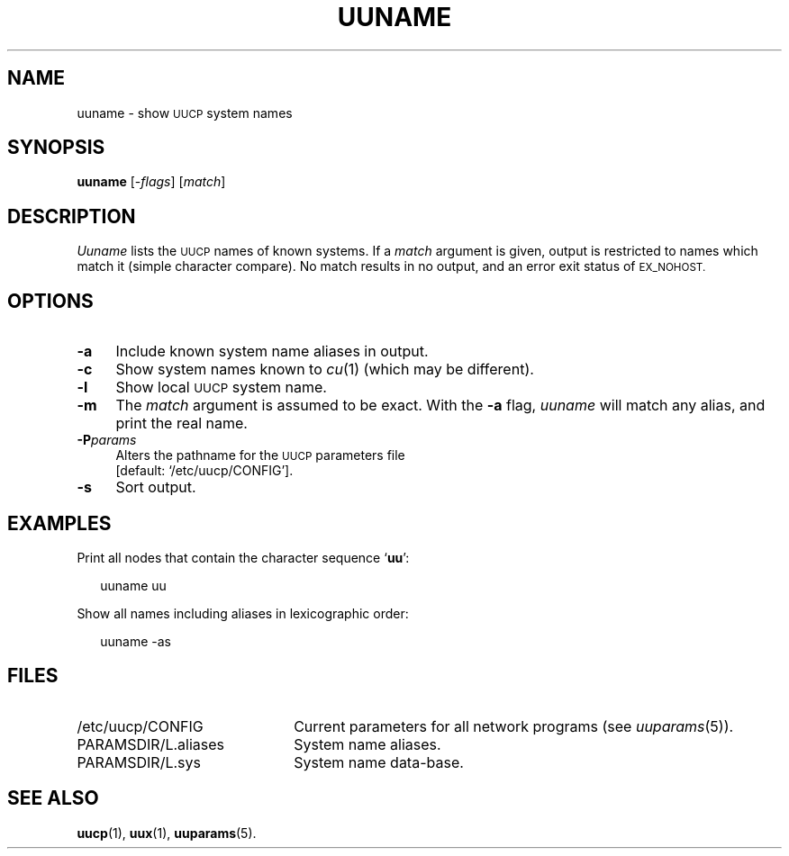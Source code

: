 .\"
.V= $Id: uuname.1,v 1.2 1994/01/31 01:27:08 donn Exp $
.\"
.ds S1 UUNAME
.ds S2 \fIUuname\fP
.ds S3 \fIuuname\fP
.ds S4 UUCP
.ds S5 \s-1UUCP\s0
.ds S6 uuname
.TH \*(S1 8 "\*(V)" "\*(S4"
.nh
.SH NAME
uuname \- show \*(S5 system names
.SH SYNOPSIS
.B uuname
.RI [\- flags ]
.RI [ match ]
.SH DESCRIPTION
\*(S2 lists the \*(S5 names of known systems.
If a
.I match
argument is given,
output is restricted to names which match it (simple character compare).
No match results in no output, and an error exit status of
.SM EX_NOHOST.
.SH OPTIONS
.if n .ds tw 4
.if t .ds tw \w'\fB\-P\fP\fIparams\fPX'u
.if \n(.lu<6i .ds tw 4
.TP "\*(tw"
.BI \-a
Include known system name aliases in output.
.TP
.BI \-c
Show system names known to
.IR cu (1)
(which may be different).
.TP
.BI \-l
Show local \*(S5 system name.
.TP
.BI \-m
The
.I match
argument is assumed to be exact.
With the \fB\-a\fP flag,
\*(S3 will match any alias,
and print the real name.
.TP
.BI \-P params
Alters the pathname for the
.SM UUCP
parameters file
.br
[default:
.if t \f(CW/etc/uucp/CONFIG\fP\c
.if n `/etc/uucp/CONFIG'\c
].
.TP
.BI \-s
Sort output.
.SH EXAMPLES
Print all nodes that contain the character sequence `\fBuu\fP':
.PP
.RS 2
.ft CW
\*(S6 uu
.ft
.RE
.PP
Show all names including aliases in lexicographic order:
.PP
.RS 2
.ft CW
\*(S6 -as
.ft
.RE
.SH FILES
.PD 0
.TP \w'\f(CW/var/spool/uucppublic\fPX'u
\f(CW/etc/uucp/CONFIG\fP
Current parameters for all network programs (see
.IR uuparams (5)).
.TP
\f(CWPARAMSDIR/L.aliases\fP
System name aliases.
.TP
\f(CWPARAMSDIR/L.sys\fP
System name data-base.
.PD
.SH SEE ALSO
.BR uucp (1),
.BR uux (1),
.BR uuparams (5).
